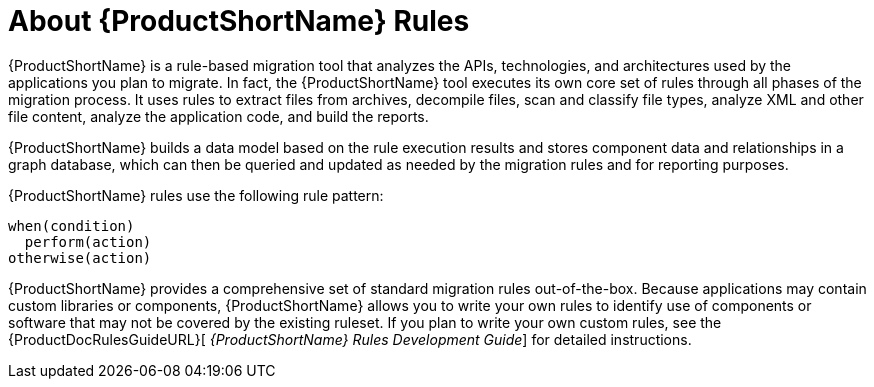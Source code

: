 [[About-Rules]]
= About {ProductShortName} Rules

{ProductShortName} is a rule-based migration tool that analyzes the APIs, technologies, and architectures used by the applications you plan to migrate. In fact, the {ProductShortName} tool executes its own core set of rules through all phases of the migration process. It uses rules to extract files from archives, decompile files, scan and classify file types, analyze XML and other file content, analyze the application code, and build the reports. 

{ProductShortName} builds a data model based on the rule execution results and stores component data and relationships in a graph database, which can then be queried and updated as needed by the migration rules and for reporting purposes.

{ProductShortName} rules use the following rule pattern:

[source,options="nowrap"]
----
when(condition)
  perform(action)
otherwise(action)
----

{ProductShortName} provides a comprehensive set of standard migration rules out-of-the-box. Because applications may contain custom libraries or components, {ProductShortName} allows you to write your own rules to identify use of components or software that may not be covered by the existing ruleset. If you plan to write your own custom rules, see the {ProductDocRulesGuideURL}[
_{ProductShortName} Rules Development Guide_] for detailed instructions.
